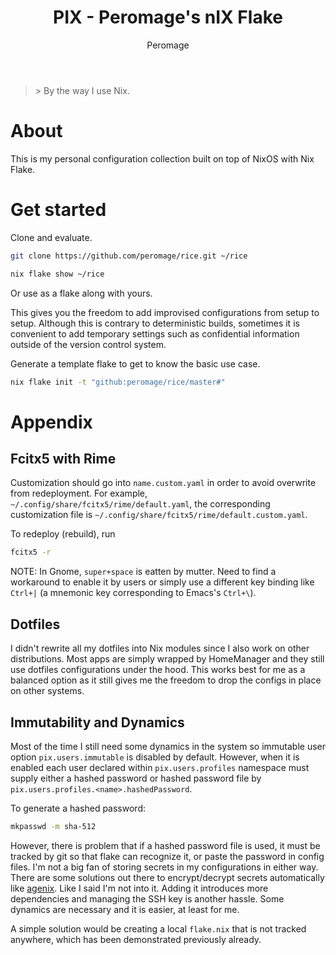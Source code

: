 #+title: PIX - Peromage's nIX Flake
#+author: Peromage

#+begin_quote
> By the way I use Nix.
#+end_quote

* About
This is my personal configuration collection built on top of NixOS with Nix Flake.

* Get started
Clone and evaluate.

#+begin_src bash
git clone https://github.com/peromage/rice.git ~/rice

nix flake show ~/rice
#+end_src

Or use as a flake along with yours.

This gives you the freedom to add improvised configurations from setup to setup.  Although this is contrary to deterministic builds, sometimes it is convenient to add temporary settings such as confidential information outside of the version control system.

Generate a template flake to get to know the basic use case.

#+begin_src bash
nix flake init -t "github:peromage/rice/master#"
#+end_src

* Appendix
** Fcitx5 with Rime
Customization should go into =name.custom.yaml= in order to avoid overwrite from redeployment.  For example, =~/.config/share/fcitx5/rime/default.yaml=, the corresponding customization file is =~/.config/share/fcitx5/rime/default.custom.yaml=.

To redeploy (rebuild), run
#+begin_src bash
fcitx5 -r
#+end_src

NOTE: In Gnome, ~super+space~ is eatten by mutter.  Need to find a workaround to enable it by users or simply use a different key binding like ~Ctrl+|~ (a mnemonic key corresponding to Emacs's ~Ctrl+\~).

** Dotfiles
I didn't rewrite all my dotfiles into Nix modules since I also work on other distributions.  Most apps are simply wrapped by HomeManager and they still use dotfiles configurations under the hood.  This works best for me as a balanced option as it still gives me the freedom to drop the configs in place on other systems.

** Immutability and Dynamics
Most of the time I still need some dynamics in the system so immutable user option =pix.users.immutable= is disabled by default.  However, when it is enabled each user declared within =pix.users.profiles= namespace must supply either a hashed password or hashed password file by =pix.users.profiles.<name>.hashedPassword=.

To generate a hashed password:

#+begin_src bash
mkpasswd -m sha-512
#+end_src

However, there is problem that if a hashed password file is used, it must be tracked by git so that flake can recognize it, or paste the password in config files.  I'm not a big fan of storing secrets in my configurations in either way.  There are some solutions out there to encrypt/decrypt secrets automatically like [[https://github.com/ryantm/agenix][agenix]].  Like I said I'm not into it.  Adding it introduces more dependencies and managing the SSH key is another hassle.  Some dynamics are necessary and it is easier, at least for me.

A simple solution would be creating a local =flake.nix= that is not tracked anywhere, which has been demonstrated previously already.
